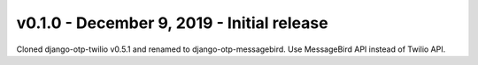 v0.1.0 - December 9, 2019 - Initial release
---------------------------------------

Cloned django-otp-twilio v0.5.1 and renamed to django-otp-messagebird.
Use MessageBird API instead of Twilio API.
